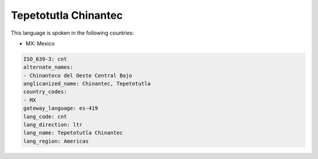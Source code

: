 .. _cnt:

Tepetotutla Chinantec
=====================

This language is spoken in the following countries:

* MX: Mexico

.. code-block:: yaml

    ISO_639-3: cnt
    alternate_names:
    - Chinanteco del Oeste Central Bajo
    anglicanized_name: Chinantec, Tepetotutla
    country_codes:
    - MX
    gateway_language: es-419
    lang_code: cnt
    lang_direction: ltr
    lang_name: Tepetotutla Chinantec
    lang_region: Americas
    
